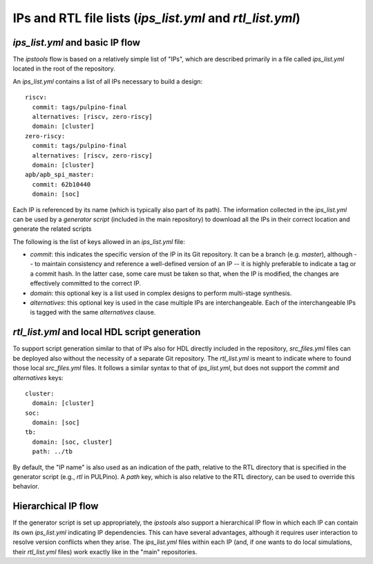 .. ipstools documentation for ips_list.yml files

IPs and RTL file lists (`ips_list.yml` and `rtl_list.yml`)
==========================================================

`ips_list.yml` and basic IP flow
********************************

The `ipstools` flow is based on a relatively simple list of "IPs", which are described primarily in a file called `ips_list.yml` located in the root of the repository.

An `ips_list.yml` contains a list of all IPs necessary to build a design::
      
    riscv:
      commit: tags/pulpino-final
      alternatives: [riscv, zero-riscy]
      domain: [cluster]
    zero-riscy:
      commit: tags/pulpino-final
      alternatives: [riscv, zero-riscy]
      domain: [cluster]
    apb/apb_spi_master:
      commit: 62b10440
      domain: [soc]

Each IP is referenced by its name (which is typically also part of its path).
The information collected in the `ips_list.yml` can be used by a `generator script` (included in the main repository) to download all the IPs in their correct location and generate the related scripts

The following is the list of keys allowed in an `ips_list.yml` file:

- `commit`: this indicates the specific version of the IP in its Git repository. It can be a branch (e.g. `master`), although -- to maintain consistency and reference a well-defined version of an IP -- it is highly preferable to indicate a tag or a commit hash. In the latter case, some care must be taken so that, when the IP is modified, the changes are effectively committed to the correct IP.
- `domain`: this optional key is a list used in complex designs to perform multi-stage synthesis.
- `alternatives`: this optional key is used in the case multiple IPs are interchangeable. Each of the interchangeable IPs is tagged with the same `alternatives` clause.

`rtl_list.yml` and local HDL script generation
**********************************************

To support script generation similar to that of IPs also for HDL directly included in the repository, `src_files.yml` files can be deployed also without the necessity of a separate Git repository.
The `rtl_list.yml` is meant to indicate where to found those local `src_files.yml` files.
It follows a similar syntax to that of `ips_list.yml`, but does not support the `commit` and `alternatives` keys::

    cluster:
      domain: [cluster]
    soc:
      domain: [soc]
    tb:
      domain: [soc, cluster]
      path: ../tb

By default, the "IP name" is also used as an indication of the path, relative to the RTL directory that is specified in the generator script (e.g., `rtl` in PULPino). A `path` key, which is also relative to the RTL directory, can be used to override this behavior.

Hierarchical IP flow
********************

If the generator script is set up appropriately, the `ipstools` also support a hierarchical IP flow in which each IP can contain its own `ips_list.yml` indicating IP dependencies.
This can have several advantages, although it requires user interaction to resolve version conflicts when they arise.
The `ips_list.yml` files within each IP (and, if one wants to do local simulations, their `rtl_list.yml` files) work exactly like in the "main"
repositories.


